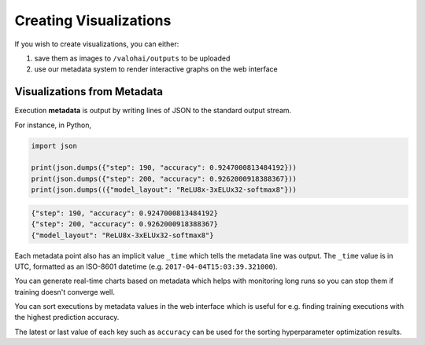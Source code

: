 .. meta::
    :description: What is Valohai execution metadata? Create visualizations and keep track of your experiments.

Creating Visualizations
=======================

If you wish to create visualizations, you can either:

1. save them as images to ``/valohai/outputs`` to be uploaded
2. use our metadata system to render interactive graphs on the web interface

Visualizations from Metadata
~~~~~~~~~~~~~~~~~~~~~~~~~~~~

Execution **metadata** is output by writing lines of JSON to the standard output stream.

For instance, in Python,

.. code-block:: python

   import json

   print(json.dumps({"step": 190, "accuracy": 0.9247000813484192}))
   print(json.dumps({"step": 200, "accuracy": 0.9262000918388367}))
   print(json.dumps(({"model_layout": "ReLU8x-3xELUx32-softmax8"}))

.. code-block:: json

   {"step": 190, "accuracy": 0.9247000813484192}
   {"step": 200, "accuracy": 0.9262000918388367}
   {"model_layout": "ReLU8x-3xELUx32-softmax8"}

Each metadata point also has an implicit value ``_time`` which tells the metadata line was output.
The ``_time`` value is in UTC, formatted as an ISO-8601 datetime (e.g. ``2017-04-04T15:03:39.321000``).

You can generate real-time charts based on metadata which helps with
monitoring long runs so you can stop them if training doesn't converge well.

.. thumbnail:: /_images/metadata-chart.jpg
   :alt: Metadata chart comparison

You can sort executions by metadata values in the web interface which is useful for e.g. finding training
executions with the highest prediction accuracy.

The latest or last value of each key such as ``accuracy`` can be used for the sorting hyperparameter optimization results.

.. seealso::

   How to `download metadata from your execution as a JSON file </tutorials/apis/downloadMetadata/>`_

..